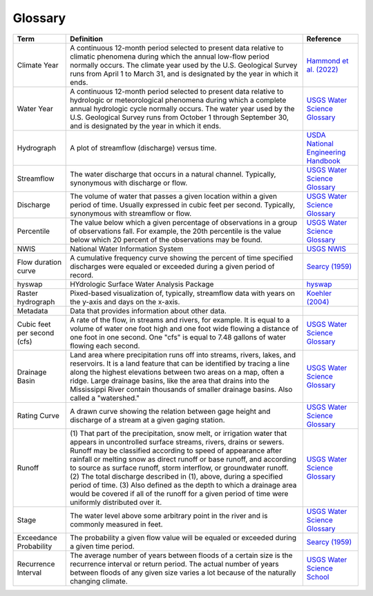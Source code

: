 Glossary
========

+-------------------+------------------------------+---------------------------------------+
| Term              | Definition                   | Reference                             |
+===================+==============================+=======================================+
| .. _cllabel:      | A continuous 12-month period | `Hammond et al. (2022)`_              |
|                   | selected to present data     |                                       |
| Climate Year      | relative to climatic         |                                       |
|                   | phenomena during which the   |                                       |
|                   | annual low-flow period       |                                       |
|                   | normally occurs. The climate |                                       |
|                   | year used by the U.S.        |                                       |
|                   | Geological Survey runs from  |                                       |
|                   | April 1 to March 31, and is  |                                       |
|                   | designated by the year in    |                                       |
|                   | which it ends.               |                                       |
+-------------------+------------------------------+---------------------------------------+
| .. _wylabel:      | A continuous 12-month period | `USGS Water Science Glossary`_        |
|                   | selected to present data     |                                       |
| Water Year        | relative to hydrologic or    |                                       |
|                   | meteorological phenomena     |                                       |
|                   | during which a complete      |                                       |
|                   | annual hydrologic cycle      |                                       |
|                   | normally occurs. The water   |                                       |
|                   | year used by the U.S.        |                                       |
|                   | Geological Survey runs from  |                                       |
|                   | October 1 through September  |                                       |
|                   | 30, and is designated by the |                                       |
|                   | year in which it ends.       |                                       |
+-------------------+------------------------------+---------------------------------------+
| Hydrograph        | A plot of streamflow         | `USDA National Engineering Handbook`_ |
|                   | (discharge) versus time.     |                                       |
+-------------------+------------------------------+---------------------------------------+
| Streamflow        | The water discharge that     | `USGS Water Science Glossary`_        |
|                   | occurs in a natural channel. |                                       |
|                   | Typically, synonymous with   |                                       |
|                   | discharge or flow.           |                                       |
+-------------------+------------------------------+---------------------------------------+
| Discharge         | The volume of water that     | `USGS Water Science Glossary`_        |
|                   | passes a given location      |                                       |
|                   | within a given period of     |                                       |
|                   | time. Usually expressed in   |                                       |
|                   | cubic feet per second.       |                                       |
|                   | Typically, synonymous with   |                                       |
|                   | streamflow or flow.          |                                       |
+-------------------+------------------------------+---------------------------------------+
| Percentile        | The value below which a      | `USGS Water Science Glossary`_        |
|                   | given percentage of          |                                       |
|                   | observations in a group of   |                                       |
|                   | observations fall. For       |                                       |
|                   | example, the 20th percentile |                                       |
|                   | is the value below which 20  |                                       |
|                   | percent of the observations  |                                       |
|                   | may be found.                |                                       |
+-------------------+------------------------------+---------------------------------------+
| NWIS              | National Water Information   | `USGS NWIS`_                          |
|                   | System                       |                                       |
+-------------------+------------------------------+---------------------------------------+
| Flow duration     | A cumulative frequency curve | `Searcy (1959)`_                      |
| curve             | showing the percent of time  |                                       |
|                   | specified discharges were    |                                       |
|                   | equaled or exceeded during a |                                       |
|                   | given period of record.      |                                       |
+-------------------+------------------------------+---------------------------------------+
| hyswap            | HYdrologic Surface Water     | `hyswap`_                             |
|                   | Analysis Package             |                                       |
+-------------------+------------------------------+---------------------------------------+
| Raster            | Pixed-based visualization    | `Koehler (2004)`_                     |
| hydrograph        | of, typically, streamflow    |                                       |
|                   | data with years on the y-axis|                                       |
|                   | and days on the x-axis.      |                                       |
+-------------------+------------------------------+---------------------------------------+
| Metadata          | Data that provides           |                                       |
|                   | information about other data.|                                       |
+-------------------+------------------------------+---------------------------------------+
| Cubic feet per    | A rate of the flow, in       | `USGS Water Science Glossary`_        |
| second (cfs)      | streams and rivers, for      |                                       |
|                   | example. It is equal to a    |                                       |
|                   | volume of water one foot     |                                       |
|                   | high and one foot wide       |                                       |
|                   | flowing a distance of one    |                                       |
|                   | foot in one second. One      |                                       |
|                   | "cfs" is equal to 7.48       |                                       |
|                   | gallons of water flowing     |                                       |
|                   | each second.                 |                                       |
+-------------------+------------------------------+---------------------------------------+
| Drainage Basin    | Land area where              | `USGS Water Science Glossary`_        |
|                   | precipitation runs off into  |                                       |
|                   | streams, rivers, lakes, and  |                                       |
|                   | reservoirs. It is a land     |                                       |
|                   | feature that can be          |                                       |
|                   | identified by tracing a line |                                       |
|                   | along the highest elevations |                                       |
|                   | between two areas on a map,  |                                       |
|                   | often a ridge. Large         |                                       |
|                   | drainage basins, like the    |                                       |
|                   | area that drains into the    |                                       |
|                   | Mississippi River contain    |                                       |
|                   | thousands of smaller drainage|                                       |
|                   | basins. Also called a        |                                       |
|                   | "watershed."                 |                                       |
+-------------------+------------------------------+---------------------------------------+
| Rating Curve      | A drawn curve showing the    | `USGS Water Science Glossary`_        |
|                   | relation between gage height |                                       |
|                   | and discharge of a stream at |                                       |
|                   | a given gaging station.      |                                       |
+-------------------+------------------------------+---------------------------------------+
| Runoff            | (1) That part of the         | `USGS Water Science Glossary`_        |
|                   | precipitation, snow melt, or |                                       |
|                   | irrigation water that        |                                       |
|                   | appears in uncontrolled      |                                       |
|                   | surface streams, rivers,     |                                       |
|                   | drains or sewers. Runoff may |                                       |
|                   | be classified according to   |                                       |
|                   | speed of appearance after    |                                       |
|                   | rainfall or melting snow as  |                                       |
|                   | direct runoff or base        |                                       |
|                   | runoff, and according to     |                                       |
|                   | source as surface runoff,    |                                       |
|                   | storm interflow, or          |                                       |
|                   | groundwater runoff. (2) The  |                                       |
|                   | total discharge described in |                                       |
|                   | (1), above, during a         |                                       |
|                   | specified period of time.    |                                       |
|                   | (3) Also defined as the depth|                                       |
|                   | to which a drainage area     |                                       |
|                   | would be covered if all of   |                                       |
|                   | the runoff for a given period|                                       |
|                   | of time were uniformly       |                                       |
|                   | distributed over it.         |                                       |
+-------------------+------------------------------+---------------------------------------+
| Stage             | The water level above some   | `USGS Water Science Glossary`_        |
|                   | arbitrary point in the river |                                       |
|                   | and is commonly measured in  |                                       |
|                   | feet.                        |                                       |
+-------------------+------------------------------+---------------------------------------+
| Exceedance        | The probability a given flow | `Searcy (1959)`_                      |
| Probability       | value will be equaled or     |                                       |
|                   | exceeded during a given time |                                       |
|                   | period.                      |                                       |
+-------------------+------------------------------+---------------------------------------+
| Recurrence        | The average number of years  | `USGS Water Science School`_          |
| Interval          | between floods of a certain  |                                       |
|                   | size is the recurrence       |                                       |
|                   | interval or return period.   |                                       |
|                   | The actual number of years   |                                       |
|                   | between floods of any given  |                                       |
|                   | size varies a lot because of |                                       |
|                   | the naturally changing       |                                       |
|                   | climate.                     |                                       |
+-------------------+------------------------------+---------------------------------------+


.. _Hammond et al. (2022): https://doi.org/10.1029/2022WR031930

.. _hyswap: https://doi-usgs.github.io/hyswap/index.html

.. _USDA National Engineering Handbook: https://directives.sc.egov.usda.gov/OpenNonWebContent.aspx?content=17755.wba

.. _USGS Water Science Glossary: https://www.usgs.gov/special-topics/water-science-school/science/water-science-glossary

.. _USGS NWIS: https://waterdata.usgs.gov/nwis

.. _Searcy (1959): https://doi.org/10.3133/wsp1542A

.. _Koehler (2004): https://repository.arizona.edu/handle/10150/280516

.. _USGS Water Science School: https://www.usgs.gov/special-topics/water-science-school/science/100-year-flood
